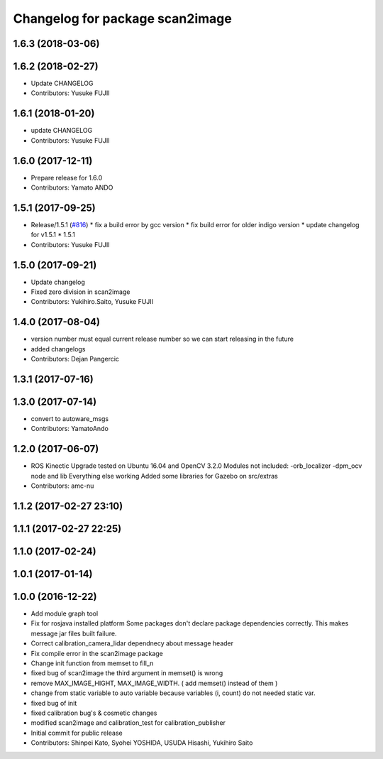 ^^^^^^^^^^^^^^^^^^^^^^^^^^^^^^^^
Changelog for package scan2image
^^^^^^^^^^^^^^^^^^^^^^^^^^^^^^^^

1.6.3 (2018-03-06)
------------------

1.6.2 (2018-02-27)
------------------
* Update CHANGELOG
* Contributors: Yusuke FUJII

1.6.1 (2018-01-20)
------------------
* update CHANGELOG
* Contributors: Yusuke FUJII

1.6.0 (2017-12-11)
------------------
* Prepare release for 1.6.0
* Contributors: Yamato ANDO

1.5.1 (2017-09-25)
------------------
* Release/1.5.1 (`#816 <https://github.com/cpfl/autoware/issues/816>`_)
  * fix a build error by gcc version
  * fix build error for older indigo version
  * update changelog for v1.5.1
  * 1.5.1
* Contributors: Yusuke FUJII

1.5.0 (2017-09-21)
------------------
* Update changelog
* Fixed zero division in scan2image
* Contributors: Yukihiro.Saito, Yusuke FUJII

1.4.0 (2017-08-04)
------------------
* version number must equal current release number so we can start releasing in the future
* added changelogs
* Contributors: Dejan Pangercic

1.3.1 (2017-07-16)
------------------

1.3.0 (2017-07-14)
------------------
* convert to autoware_msgs
* Contributors: YamatoAndo

1.2.0 (2017-06-07)
------------------
* ROS Kinectic Upgrade tested on Ubuntu 16.04 and OpenCV 3.2.0
  Modules not included:
  -orb_localizer
  -dpm_ocv node and lib
  Everything else working
  Added some libraries for Gazebo on src/extras
* Contributors: amc-nu

1.1.2 (2017-02-27 23:10)
------------------------

1.1.1 (2017-02-27 22:25)
------------------------

1.1.0 (2017-02-24)
------------------

1.0.1 (2017-01-14)
------------------

1.0.0 (2016-12-22)
------------------
* Add module graph tool
* Fix for rosjava installed platform
  Some packages don't declare package dependencies correctly.
  This makes message jar files built failure.
* Correct calibration_camera_lidar dependnecy about message header
* Fix compile error in the scan2image package
* Change init function from memset to fill_n
* fixed bug of scan2image
  the third argument in memset() is wrong
* remove MAX_IMAGE_HIGHT, MAX_IMAGE_WIDTH.
  ( add memset() instead of them )
* change from static variable to auto variable
  because variables (i, count) do not needed static var.
* fixed bug of init
* fixed calibration bug's & cosmetic changes
* modified scan2image and calibration_test for calibration_publisher
* Initial commit for public release
* Contributors: Shinpei Kato, Syohei YOSHIDA, USUDA Hisashi, Yukihiro Saito
